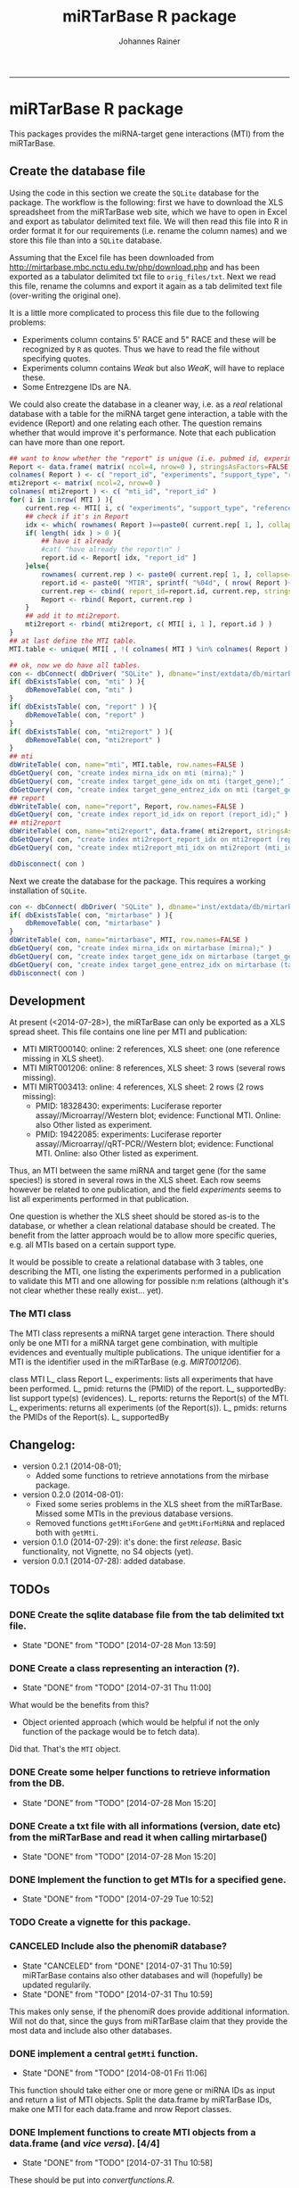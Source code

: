 #+TITLE:miRTarBase R package
#+AUTHOR: Johannes Rainer
#+email: johannes.rainer@i-med.ac.at
#+OPTIONS: ^:{}
#+PROPERTY: exports code
#+PROPERTY: session *R_mirtarbase*
#+PROPERTY: noweb yes
#+PROPERTY: results output
#+PROPERTY: tangle yes
#+STARTUP: overview
#+INFOJS_OPT: view:t toc:t ltoc:t mouse:underline buttons:0 path:http://thomasf.github.io/solarized-css/org-info.min.js
#+HTML_HEAD: <link rel='stylesheet' type='text/css' href='http://thomasf.github.io/solarized-css/solarized-light.min.css' />
#+LATEX_HEADER: \usepackage[backend=bibtex,style=chem-rsc,hyperref=true]{biblatex}
#+LATEX_HEADER: \usepackage{parskip}
#+LATEX_HEADER: \setlength{\textwidth}{17.0cm}
#+LATEX_HEADER: \setlength{\hoffset}{-2.5cm}
#+LATEX_HEADER: \setlength{\textheight}{22cm}
#+LATEX_HEADER: \setlength{\voffset}{-1.5cm}
#+LATEX_HEADER: \addbibresource{~/Documents/Unison/bib/references.bib}
# #+LATEX_HEADER: \usepackage{verbatim}
#+LATEX_HEADER: \usepackage{inconsolata}
#+LATEX_HEADER: \definecolor{lightgrey}{HTML}{F0F0F0}
#+LATEX_HEADER: \definecolor{solarizedlightbg}{HTML}{FCF4DC}
#+LATEX_HEADER: \makeatletter
# #+LATEX_HEADER: \def\verbatim@font{\scriptsize\ttfamily}
#+LATEX_HEADER: \makeatother
#+FILETAGS: :projects:work:
#+CATEGORY: miRNA
-----

* miRTarBase R package

This packages provides the miRNA-target gene interactions (MTI) from the miRTarBase.

** Create the database file

Using the code in this section we create the =SQLite= database for the package. The workflow is the following: first we have to download the XLS spreadsheet from the miRTarBase web site, which we have to open in Excel and export as tabulator delimited text file. We will then read this file into R in order format it for our requirements (i.e. rename the column names) and we store this file than into a =SQLite= database.

Assuming that the Excel file has been downloaded from http://mirtarbase.mbc.nctu.edu.tw/php/download.php and has been exported as a tabulator delimited txt file to =orig_files/txt=. Next we read this file, rename the columns and export it again as a tab delimited text file (over-writing the original one).

It is a little more complicated to process this file due to the following problems:
+ Experiments column contains 5' RACE and 5" RACE and these will be recognized by =R= as quotes. Thus we have to read the file without specifying quotes.
+ Experiments column contains /Weak/ but also /WeaK/, will have to replace these.
+ Some Entrezgene IDs are NA.

#+NAME: src.read.tables
#+BEGIN_SRC R :results silent :exports results
  library( RSQLite )
  ## the XLS file contains ' and " inside cells, thus have to set qupte=""
  MTI <- read.table( "orig_files/txt/miRTarBase_MTI.txt", sep="\t", as.is=TRUE, header=TRUE, check.names=FALSE, quote="" )
  ## re-formating column names.
  CN <- tolower( colnames( MTI ) )
  CN <- gsub( CN, pattern="\"", replacement="" )
  CN <- gsub( CN, pattern="[(|)]", replacement="" )
  CN <- gsub( CN, pattern=" ", replacement="_", fixed=TRUE )
  colnames( MTI ) <- CN
  ## now I want to get rid of ALL \", ", ' in the table!
  character.CN <- CN[ !CN %in% c( "target_gene_entrez_gene_id", "references_pmid" ) ]
  ## loop through all these columns and replace "\""
  for( current.CN in character.CN ){
      MTI[ , current.CN ] <- gsub( MTI[ , current.CN ], pattern="\"", replacement="" )
  }
  ## now, replace all remaining " and ' in experiments
  MTI[ , "experiments" ] <- gsub( MTI[ , "experiments" ], pattern="'", replacement="", fixed=TRUE )
  ## fixing the WeaK thing.
  MTI[ , "support_type" ] <- gsub( MTI[ , "support_type" ], pattern="WeaK", replacement="Weak", fixed=TRUE )
  ## fix NA entrezids
  which.NAs <- which( is.na( MTI$target_gene_entrez_gene_id ) )
  ## for all of these, check if there is another gene, same species.
  for( idx in which.NAs ){
      tmp <- MTI[ MTI$target_gene==MTI[ idx, "target_gene" ] & MTI$species_target_gene==MTI[ idx, "species_target_gene" ], , drop=FALSE ]
      if( length( tmp[ !is.na( tmp$target_gene_entrez_gene_id ), "target_gene_entrez_gene_id" ] ) > 0 ){
          MTI[ idx, "target_gene_entrez_gene_id" ] <- unique( tmp[ !is.na( tmp$target_gene_entrez_gene_id ), "target_gene_entrez_gene_id" ] )
      }
  }
  ## exporting the file again.
  ##write.table( MTI, file="orig_files/txt/miRTarBase_MTI.txt", sep="\t", row.names=FALSE )


#+END_SRC

We could also create the database in a cleaner way, i.e. as a /real/ relational database with a table for the miRNA target gene interaction, a table with the evidence (Report) and one relating each other. The question remains whether that would improve it's performance.
Note that each publication can have more than one report.

#+BEGIN_SRC R :results silent :exports code :eval never
  ## want to know whether the "report" is unique (i.e. pubmed id, experiments and support type) across all miRNAs are specific for a miRNA.
  Report <- data.frame( matrix( ncol=4, nrow=0 ), stringsAsFactors=FALSE )
  colnames( Report ) <- c( "report_id", "experiments", "support_type", "references_pmid" )
  mti2report <- matrix( ncol=2, nrow=0 )
  colnames( mti2report ) <- c( "mti_id", "report_id" )
  for( i in 1:nrow( MTI ) ){
      current.rep <- MTI[ i, c( "experiments", "support_type", "references_pmid" ) ]
      ## check if it's in Report
      idx <- which( rownames( Report )==paste0( current.rep[ 1, ], collapse="-" ) )
      if( length( idx ) > 0 ){
          ## have it already
          #cat( "have already the report\n" )
          report.id <- Report[ idx, "report_id" ]
      }else{
          rownames( current.rep ) <- paste0( current.rep[ 1, ], collapse="-" )
          report.id <- paste0( "MTIR", sprintf( "%04d", ( nrow( Report )+1 ) ) )
          current.rep <- cbind( report_id=report.id, current.rep, stringsAsFactors=FALSE )
          Report <- rbind( Report, current.rep )
      }
      ## add it to mti2report.
      mti2report <- rbind( mti2report, c( MTI[ i, 1 ], report.id ) )
  }
  ## at last define the MTI table.
  MTI.table <- unique( MTI[ , !( colnames( MTI ) %in% colnames( Report ) ) ] )

  ## ok, now we do have all tables.
  con <- dbConnect( dbDriver( "SQLite" ), dbname="inst/extdata/db/mirtarbase_rel.db" )
  if( dbExistsTable( con, "mti" ) ){
      dbRemoveTable( con, "mti" )
  }
  if( dbExistsTable( con, "report" ) ){
      dbRemoveTable( con, "report" )
  }
  if( dbExistsTable( con, "mti2report" ) ){
      dbRemoveTable( con, "mti2report" )
  }
  ## mti
  dbWriteTable( con, name="mti", MTI.table, row.names=FALSE )
  dbGetQuery( con, "create index mirna_idx on mti (mirna);" )
  dbGetQuery( con, "create index target_gene_idx on mti (target_gene);" )
  dbGetQuery( con, "create index target_gene_entrez_idx on mti (target_gene_entrez_gene_id);" )
  ## report
  dbWriteTable( con, name="report", Report, row.names=FALSE )
  dbGetQuery( con, "create index report_id_idx on report (report_id);" )
  ## mti2report
  dbWriteTable( con, name="mti2report", data.frame( mti2report, stringsAsFactors=FALSE ), row.names=FALSE )
  dbGetQuery( con, "create index mti2report_report_idx on mti2report (report_id);" )
  dbGetQuery( con, "create index mti2report_mti_idx on mti2report (mti_id);" )

  dbDisconnect( con )

#+END_SRC

Next we create the database for the package. This requires a working installation of =SQLite=.

#+NAME: src.create.tables
#+BEGIN_SRC R :results silent :exports code
  con <- dbConnect( dbDriver( "SQLite" ), dbname="inst/extdata/db/mirtarbase.db" )
  if( dbExistsTable( con, "mirtarbase" ) ){
      dbRemoveTable( con, "mirtarbase" )
  }
  dbWriteTable( con, name="mirtarbase", MTI, row.names=FALSE )
  dbGetQuery( con, "create index mirna_idx on mirtarbase (mirna);" )
  dbGetQuery( con, "create index target_gene_idx on mirtarbase (target_gene);" )
  dbGetQuery( con, "create index target_gene_entrez_idx on mirtarbase (target_gene_entrez_gene_id);" )
  dbDisconnect( con )
#+END_SRC


** Performance evaluation of relational and not relational DB	   :noexport:

#+NAME: src.performance.check
#+BEGIN_SRC R :results silent :exports code :eval never
  con <- dbConnect( dbDriver( "SQLite" ), dbname="inst/extdata/db/mirtarbase.db" )
  con.rel <- dbConnect( dbDriver( "SQLite" ), dbname="inst/extdata/db/mirtarbase_rel.db" )

  system.time(
      Res <- dbGetQuery( con , "select * from mirtarbase where target_gene='BCL2L11';" )
  )
  system.time(
      Res.rel <- dbGetQuery( con.rel , "select * from (select * from mti where target_gene='BCL2L11') as tmp join mti2report on tmp.mirtarbase_id=mti2report.mti_id join report on mti2report.report_id=report.report_id;" )
  )
  ## about the same speed.
  any( Res$mirtarbase_id!=Res.rel$mirtarbase_id )
  any( Res$references_pmid!=Res.rel$references_pmid )

  system.time(
      Res <- dbGetQuery( con , "select * from mirtarbase where species_mirna='Homo sapiens';" )
  )
  system.time(
      Res.rel <- dbGetQuery( con.rel , "select * from (select * from mti where species_mirna='Homo sapiens') as tmp join mti2report on tmp.mirtarbase_id=mti2report.mti_id join report on mti2report.report_id=report.report_id;" )
  )
  ## Ok, so the relational version is slower... will stick to the non-relational one.
#+END_SRC

While the relational database version might have some advantages, it is slower. Thus we stick to the non-relational, single table version.

** Development

At present (<2014-07-28>), the miRTarBase can only be exported as a XLS spread sheet. This file contains one line per MTI and publication:

+ MTI MIRT000140: online: 2 references, XLS sheet: one (one reference missing in XLS sheet).
+ MTI MIRT001206: online: 8 references, XLS sheet: 3 rows (several rows missing).
+ MTI MIRT003413: online: 4 references, XLS sheet: 2 rows (2 rows missing):
  - PMID: 18328430: experiments: Luciferase reporter assay//Microarray//Western blot; evidence: Functional MTI. Online: also Other listed as experiment.
  - PMID: 19422085: experiments: Luciferase reporter assay//Microarray//qRT-PCR//Western blot; evidence: Functional MTI. Online: also Other listed as experiment.

Thus, an MTI between the same miRNA and target gene (for the same species!) is stored in several rows in the XLS sheet. Each row seems however be related to one publication, and the field /experiments/ seems to list all experiments performed in that publication.

One question is whether the XLS sheet should be stored as-is to the database, or whether a clean relational database should be created. The benefit from the latter approach would be to allow more specific queries, e.g. all MTIs based on a certain support type.

It would be possible to create a relational database with 3 tables, one describing the MTI, one listing the experiments performed in a publication to validate this MTI and one allowing for possible n:m relations (although it's not clear whether these really exist... yet).

*** The MTI class

The MTI class represents a miRNA target gene interaction. There should only be one MTI for a miRNA target gene combination, with multiple evidences and eventually multiple publications. The unique identifier for a MTI is the identifier used in the miRTarBase (e.g. /MIRT001206/).

class MTI
       L_ class Report
                 L_ experiments: lists all experiments that have been performed.
                 L_ pmid: returns the (PMID) of the report.
                 L_ supportedBy: list support type(s) (evidences).
       L_ reports: returns the Report(s) of the MTI.
       L_ experiments: returns all experiments (of the Report(s)).
       L_ pmids: returns the PMIDs of the Report(s).
       L_ supportedBy


** Changelog:

+ version 0.2.1 (2014-08-01);
  - Added some functions to retrieve annotations from the mirbase package.
+ version 0.2.0 (2014-08-01):
  - Fixed some series problems in the XLS sheet from the miRTarBase. Missed some MTIs in the previous database versions.
  - Removed functions =getMtiForGene= and =getMtiForMiRNA= and replaced both with =getMti=.
+ version 0.1.0 (2014-07-29): it's done: the first /release/. Basic functionality, not Vignette, no S4 objects (yet).
+ version 0.0.1 (2014-07-28): added database.

** TODOs

*** DONE Create the sqlite database file from the tab delimited txt file.
    CLOSED: [2014-07-28 Mon 13:59]
    - State "DONE"       from "TODO"       [2014-07-28 Mon 13:59]
*** DONE Create a class representing an interaction (?).
    CLOSED: [2014-07-31 Thu 11:00]
    - State "DONE"       from "TODO"       [2014-07-31 Thu 11:00]

What would be the benefits from this?
+ Object oriented approach (which would be helpful if not the only function of the package would be to fetch data).

Did that. That's the =MTI= object.

*** DONE Create some helper functions to retrieve information from the DB.
    CLOSED: [2014-07-28 Mon 15:20]
    - State "DONE"       from "TODO"       [2014-07-28 Mon 15:20]
*** DONE Create a txt file with all informations (version, date etc) from the miRTarBase and read it when calling mirtarbase()
    CLOSED: [2014-07-28 Mon 15:20]
    - State "DONE"       from "TODO"       [2014-07-28 Mon 15:20]
*** DONE Implement the function to get MTIs for a specified gene.
    CLOSED: [2014-07-29 Tue 10:52]
    - State "DONE"       from "TODO"       [2014-07-29 Tue 10:52]
*** TODO Create a vignette for this package.
*** CANCELED Include also the phenomiR database?
    CLOSED: [2014-07-31 Thu 10:59]
    - State "CANCELED"   from "DONE"       [2014-07-31 Thu 10:59] \\
      miRTarBase contains also other databases and will (hopefully) be updated regularily.
    - State "DONE"       from "TODO"       [2014-07-31 Thu 10:59]

This makes only sense, if the phenomiR does provide additional information.
Will not do that, since the guys from miRTarBase claim that they provide the most data and include also other databases.

*** DONE implement a central =getMti= function.
    CLOSED: [2014-08-01 Fri 11:06]
    - State "DONE"       from "TODO"       [2014-08-01 Fri 11:06]

This function should take either one or more gene or miRNA IDs as input and return a list of MTI objects.
Split the data.frame by miRTarBase IDs, make one MTI for each data.frame and nrow Report classes.

*** DONE Implement functions to create MTI objects from a data.frame (and /vice versa/). [4/4]
    CLOSED: [2014-07-31 Thu 10:58]
    - State "DONE"       from "TODO"       [2014-07-31 Thu 10:58]

These should be put into /convertfunctions.R/.

+ [X] data.frame2report
+ [X] report2data.frame
+ [X] data.frame2mti
+ [X] mti2data.frame

*** DONE Implement all methods for the =Report= class [4/4].
    CLOSED: [2014-07-31 Thu 11:46]
    - State "DONE"       from "TODO"       [2014-07-31 Thu 11:46]

    - [X] show
    - [X] experiments
    - [X] supportedBy
    - [X] pmid

*** DONE Implement all methods for the =MTI= class [12/12].
    CLOSED: [2014-07-31 Thu 11:46]
    - State "DONE"       from "TODO"       [2014-07-31 Thu 11:46]

    - [X] show
    - [X] id
    - [X] reports
    - [X] experiments
    - [X] supportedBy
    - [X] pmid
    - [X] matureMirna
    - [X] mirnaSpecies
    - [X] targetGene
    - [X] targetGeneSpecies
    - [X] targetGeneEntrezid
    - [X] countReports
*** DONE Implement a function that retrieves additional miRNA annotations for a MTI.
    CLOSED: [2014-08-01 Fri 15:09]
    - State "DONE"       from "TODO"       [2014-08-01 Fri 15:09]

The idea is to get the pre-miRNA or miRNA family for a given mature miRNA.
This should then also be exported if MTIs are exported as a =data.frame=.

*** DONE Implent additional functions [2/2]
    CLOSED: [2014-08-01 Fri 12:03]
    - State "DONE"       from "TODO"       [2014-08-01 Fri 12:03]

+ [X] getAvailableExperiments: retrieves a unique list of experiments.
+ [X] getPmids: retrieves a unique list of PubMed IDs.
